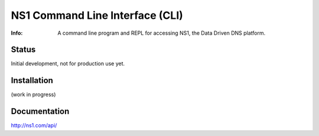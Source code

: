 ==================================
NS1 Command Line Interface (CLI)
==================================

:Info: A command line program and REPL for accessing NS1, the Data Driven DNS platform.

.. image:: https://travis-ci.org/ns1/ns1-cli.svg?branch=develop
        :target: https://travis-ci.org/ns1/ns1-cli

Status
======
Initial development, not for production use yet.


Installation
============

(work in progress)

Documentation
=============

http://ns1.com/api/



